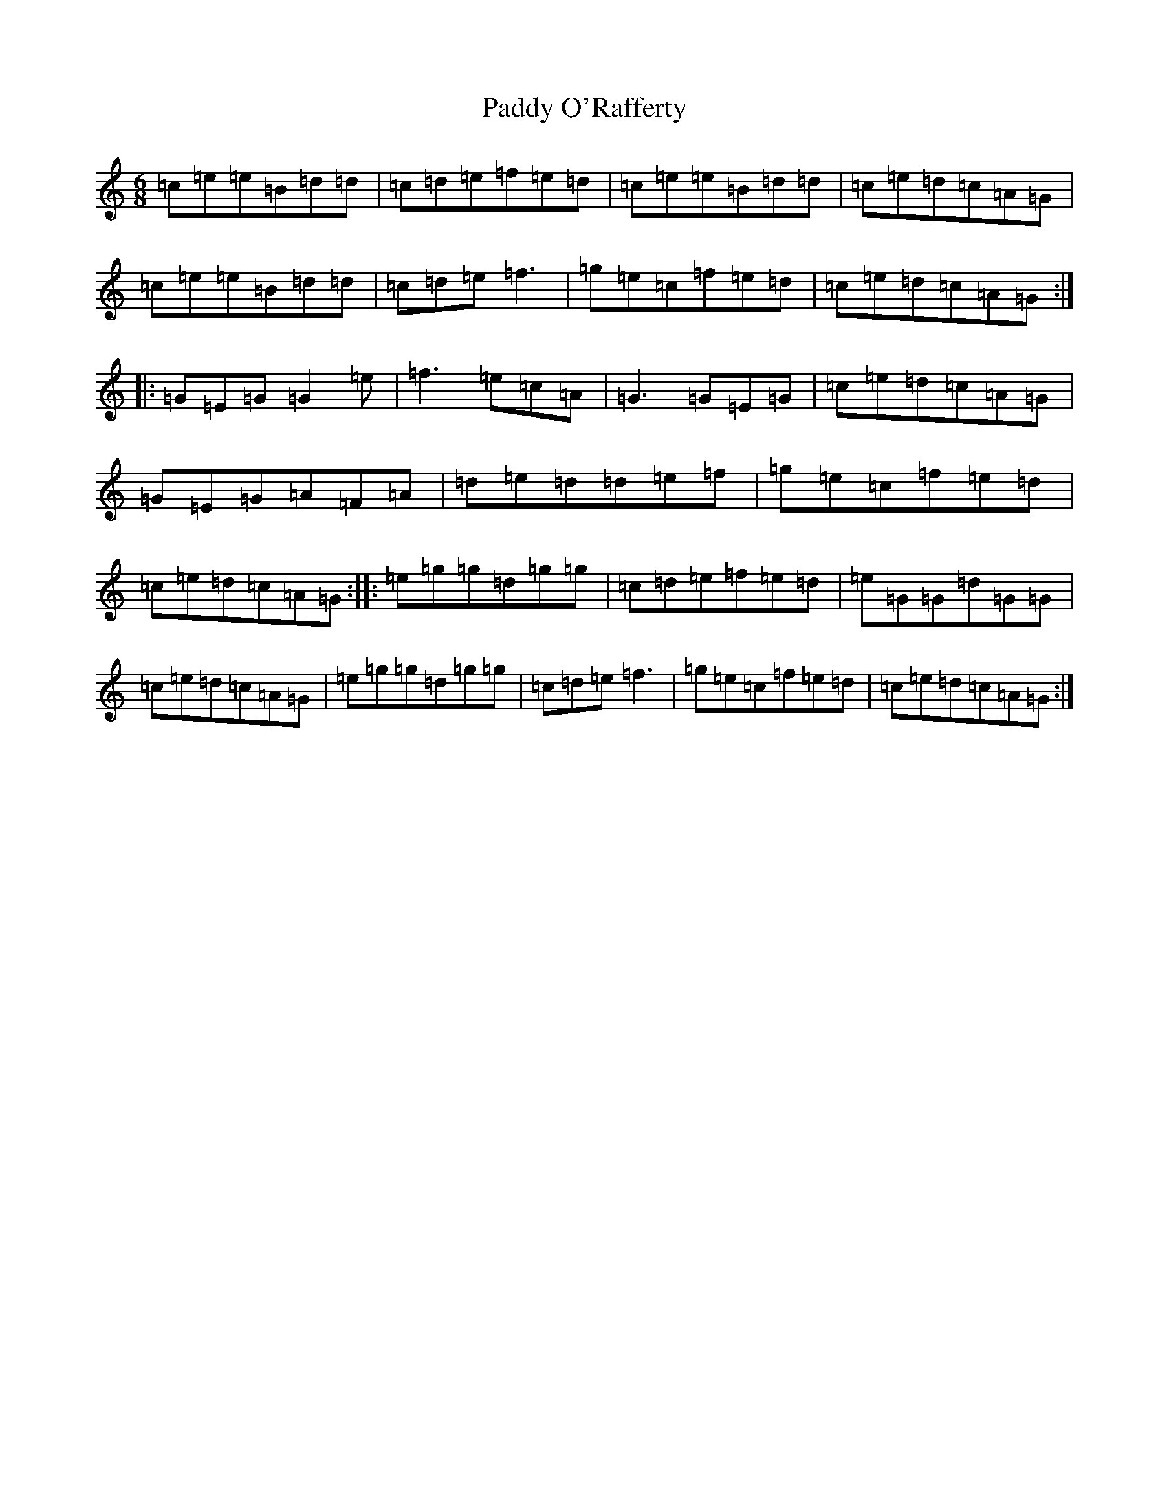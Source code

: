 X: 16506
T: Paddy O'Rafferty
S: https://thesession.org/tunes/741#setting741
Z: D Major
R: jig
M:6/8
L:1/8
K: C Major
=c=e=e=B=d=d|=c=d=e=f=e=d|=c=e=e=B=d=d|=c=e=d=c=A=G|=c=e=e=B=d=d|=c=d=e=f3|=g=e=c=f=e=d|=c=e=d=c=A=G:||:=G=E=G=G2=e|=f3=e=c=A|=G3=G=E=G|=c=e=d=c=A=G|=G=E=G=A=F=A|=d=e=d=d=e=f|=g=e=c=f=e=d|=c=e=d=c=A=G:||:=e=g=g=d=g=g|=c=d=e=f=e=d|=e=G=G=d=G=G|=c=e=d=c=A=G|=e=g=g=d=g=g|=c=d=e=f3|=g=e=c=f=e=d|=c=e=d=c=A=G:|